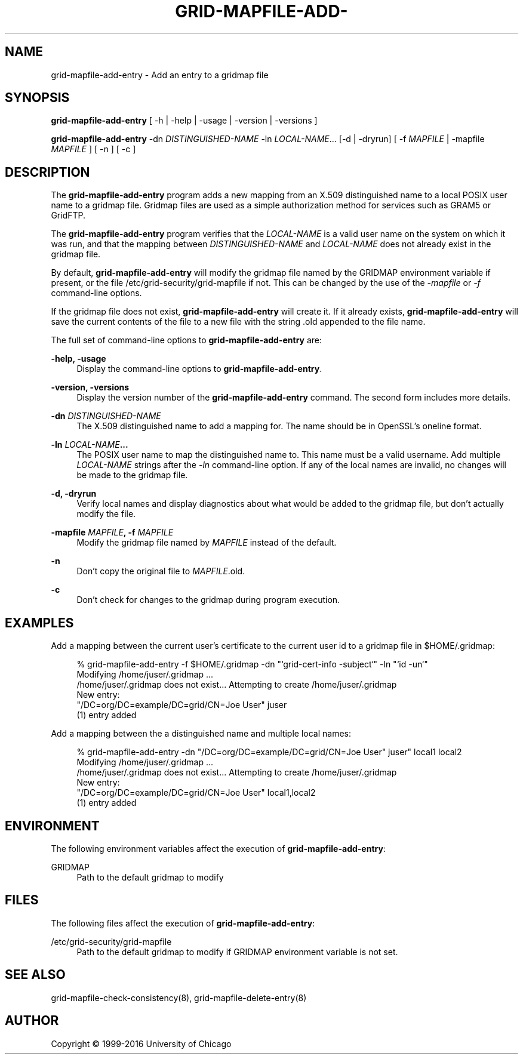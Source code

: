 '\" t
.\"     Title: grid-mapfile-add-entry
.\"    Author: [see the "AUTHOR" section]
.\" Generator: DocBook XSL Stylesheets v1.78.1 <http://docbook.sf.net/>
.\"      Date: 09/02/2016
.\"    Manual: Globus Commands
.\"    Source: Globus Toolkit 6.0
.\"  Language: English
.\"
.TH "GRID\-MAPFILE\-ADD\-" "8" "09/02/2016" "Globus Toolkit 6\&.0" "Globus Commands"
.\" -----------------------------------------------------------------
.\" * Define some portability stuff
.\" -----------------------------------------------------------------
.\" ~~~~~~~~~~~~~~~~~~~~~~~~~~~~~~~~~~~~~~~~~~~~~~~~~~~~~~~~~~~~~~~~~
.\" http://bugs.debian.org/507673
.\" http://lists.gnu.org/archive/html/groff/2009-02/msg00013.html
.\" ~~~~~~~~~~~~~~~~~~~~~~~~~~~~~~~~~~~~~~~~~~~~~~~~~~~~~~~~~~~~~~~~~
.ie \n(.g .ds Aq \(aq
.el       .ds Aq '
.\" -----------------------------------------------------------------
.\" * set default formatting
.\" -----------------------------------------------------------------
.\" disable hyphenation
.nh
.\" disable justification (adjust text to left margin only)
.ad l
.\" -----------------------------------------------------------------
.\" * MAIN CONTENT STARTS HERE *
.\" -----------------------------------------------------------------
.SH "NAME"
grid-mapfile-add-entry \- Add an entry to a gridmap file
.SH "SYNOPSIS"
.sp
\fBgrid\-mapfile\-add\-entry\fR [ \-h | \-help | \-usage | \-version | \-versions ]
.sp
\fBgrid\-mapfile\-add\-entry\fR \-dn \fIDISTINGUISHED\-NAME\fR \-ln \fILOCAL\-NAME\fR\&... [\-d | \-dryrun] [ \-f \fIMAPFILE\fR | \-mapfile \fIMAPFILE\fR ] [ \-n ] [ \-c ]
.SH "DESCRIPTION"
.sp
The \fBgrid\-mapfile\-add\-entry\fR program adds a new mapping from an X\&.509 distinguished name to a local POSIX user name to a gridmap file\&. Gridmap files are used as a simple authorization method for services such as GRAM5 or GridFTP\&.
.sp
The \fBgrid\-mapfile\-add\-entry\fR program verifies that the \fILOCAL\-NAME\fR is a valid user name on the system on which it was run, and that the mapping between \fIDISTINGUISHED\-NAME\fR and \fILOCAL\-NAME\fR does not already exist in the gridmap file\&.
.sp
By default, \fBgrid\-mapfile\-add\-entry\fR will modify the gridmap file named by the GRIDMAP environment variable if present, or the file /etc/grid\-security/grid\-mapfile if not\&. This can be changed by the use of the \fI\-mapfile\fR or \fI\-f\fR command\-line options\&.
.sp
If the gridmap file does not exist, \fBgrid\-mapfile\-add\-entry\fR will create it\&. If it already exists, \fBgrid\-mapfile\-add\-entry\fR will save the current contents of the file to a new file with the string \&.old appended to the file name\&.
.sp
The full set of command\-line options to \fBgrid\-mapfile\-add\-entry\fR are:
.PP
\fB\-help, \-usage\fR
.RS 4
Display the command\-line options to
\fBgrid\-mapfile\-add\-entry\fR\&.
.RE
.PP
\fB\-version, \-versions\fR
.RS 4
Display the version number of the
\fBgrid\-mapfile\-add\-entry\fR
command\&. The second form includes more details\&.
.RE
.PP
\fB\-dn \fR\fB\fIDISTINGUISHED\-NAME\fR\fR
.RS 4
The X\&.509 distinguished name to add a mapping for\&. The name should be in OpenSSL\(cqs
oneline
format\&.
.RE
.PP
\fB\-ln \fR\fB\fILOCAL\-NAME\fR\fR\fB\&...\fR
.RS 4
The POSIX user name to map the distinguished name to\&. This name must be a valid username\&. Add multiple
\fILOCAL\-NAME\fR
strings after the
\fI\-ln\fR
command\-line option\&. If any of the local names are invalid, no changes will be made to the gridmap file\&.
.RE
.PP
\fB\-d, \-dryrun\fR
.RS 4
Verify local names and display diagnostics about what would be added to the gridmap file, but don\(cqt actually modify the file\&.
.RE
.PP
\fB\-mapfile \fR\fB\fIMAPFILE\fR\fR\fB, \-f \fR\fB\fIMAPFILE\fR\fR
.RS 4
Modify the gridmap file named by
\fIMAPFILE\fR
instead of the default\&.
.RE
.PP
\fB\-n\fR
.RS 4
Don\(cqt copy the original file to
\fIMAPFILE\fR\&.old\&.
.RE
.PP
\fB\-c\fR
.RS 4
Don\(cqt check for changes to the gridmap during program execution\&.
.RE
.SH "EXAMPLES"
.sp
Add a mapping between the current user\(cqs certificate to the current user id to a gridmap file in $HOME/\&.gridmap:
.sp
.if n \{\
.RS 4
.\}
.nf
% grid\-mapfile\-add\-entry \-f $HOME/\&.gridmap \-dn "`grid\-cert\-info \-subject`" \-ln "`id \-un`"
Modifying /home/juser/\&.gridmap \&.\&.\&.
/home/juser/\&.gridmap does not exist\&.\&.\&. Attempting to create /home/juser/\&.gridmap
New entry:
"/DC=org/DC=example/DC=grid/CN=Joe User" juser
(1) entry added
.fi
.if n \{\
.RE
.\}
.sp
Add a mapping between the a distinguished name and multiple local names:
.sp
.if n \{\
.RS 4
.\}
.nf
% grid\-mapfile\-add\-entry \-dn "/DC=org/DC=example/DC=grid/CN=Joe User" juser" local1 local2
Modifying /home/juser/\&.gridmap \&.\&.\&.
/home/juser/\&.gridmap does not exist\&.\&.\&. Attempting to create /home/juser/\&.gridmap
New entry:
"/DC=org/DC=example/DC=grid/CN=Joe User" local1,local2
(1) entry added
.fi
.if n \{\
.RE
.\}
.SH "ENVIRONMENT"
.sp
The following environment variables affect the execution of \fBgrid\-mapfile\-add\-entry\fR:
.PP
GRIDMAP
.RS 4
Path to the default gridmap to modify
.RE
.SH "FILES"
.sp
The following files affect the execution of \fBgrid\-mapfile\-add\-entry\fR:
.PP
/etc/grid\-security/grid\-mapfile
.RS 4
Path to the default gridmap to modify if
GRIDMAP
environment variable is not set\&.
.RE
.SH "SEE ALSO"
.sp
grid\-mapfile\-check\-consistency(8), grid\-mapfile\-delete\-entry(8)
.SH "AUTHOR"
.sp
Copyright \(co 1999\-2016 University of Chicago
